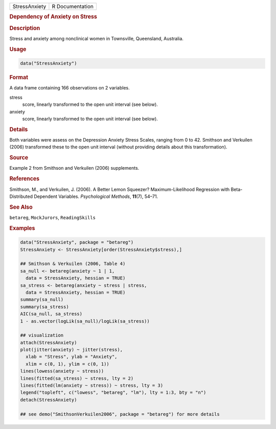 .. container::

   ============= ===============
   StressAnxiety R Documentation
   ============= ===============

   .. rubric:: Dependency of Anxiety on Stress
      :name: StressAnxiety

   .. rubric:: Description
      :name: description

   Stress and anxiety among nonclinical women in Townsville, Queensland,
   Australia.

   .. rubric:: Usage
      :name: usage

   .. code:: R

      data("StressAnxiety")

   .. rubric:: Format
      :name: format

   A data frame containing 166 observations on 2 variables.

   stress
      score, linearly transformed to the open unit interval (see below).

   anxiety
      score, linearly transformed to the open unit interval (see below).

   .. rubric:: Details
      :name: details

   Both variables were assess on the Depression Anxiety Stress Scales,
   ranging from 0 to 42. Smithson and Verkuilen (2006) transformed these
   to the open unit interval (without providing details about this
   transformation).

   .. rubric:: Source
      :name: source

   Example 2 from Smithson and Verkuilen (2006) supplements.

   .. rubric:: References
      :name: references

   Smithson, M., and Verkuilen, J. (2006). A Better Lemon Squeezer?
   Maximum-Likelihood Regression with Beta-Distributed Dependent
   Variables. *Psychological Methods*, **11**\ (7), 54–71.

   .. rubric:: See Also
      :name: see-also

   ``betareg``, ``MockJurors``, ``ReadingSkills``

   .. rubric:: Examples
      :name: examples

   .. code:: R

      data("StressAnxiety", package = "betareg")
      StressAnxiety <- StressAnxiety[order(StressAnxiety$stress),]

      ## Smithson & Verkuilen (2006, Table 4)
      sa_null <- betareg(anxiety ~ 1 | 1,
        data = StressAnxiety, hessian = TRUE)
      sa_stress <- betareg(anxiety ~ stress | stress,
        data = StressAnxiety, hessian = TRUE)
      summary(sa_null)
      summary(sa_stress)
      AIC(sa_null, sa_stress)
      1 - as.vector(logLik(sa_null)/logLik(sa_stress))

      ## visualization
      attach(StressAnxiety)
      plot(jitter(anxiety) ~ jitter(stress),
        xlab = "Stress", ylab = "Anxiety",
        xlim = c(0, 1), ylim = c(0, 1))
      lines(lowess(anxiety ~ stress))
      lines(fitted(sa_stress) ~ stress, lty = 2)
      lines(fitted(lm(anxiety ~ stress)) ~ stress, lty = 3)
      legend("topleft", c("lowess", "betareg", "lm"), lty = 1:3, bty = "n")
      detach(StressAnxiety)

      ## see demo("SmithsonVerkuilen2006", package = "betareg") for more details
